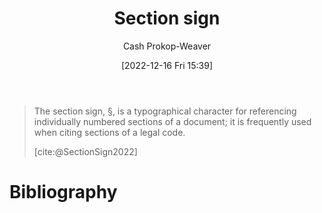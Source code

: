 :PROPERTIES:
:ID:       0c397989-6d1f-430c-97a9-1d088a0270b8
:ROAM_REFS: [cite:@SectionSign2022]
:LAST_MODIFIED: [2023-09-05 Tue 20:15]
:END:
#+title: Section sign
#+hugo_custom_front_matter: :slug "0c397989-6d1f-430c-97a9-1d088a0270b8"
#+author: Cash Prokop-Weaver
#+date: [2022-12-16 Fri 15:39]
#+filetags: :concept:

#+begin_quote
The section sign, §, is a typographical character for referencing individually numbered sections of a document; it is frequently used when citing sections of a legal code.

[cite:@SectionSign2022]
#+end_quote

* Flashcards :noexport:
** Denotes :fc:
:PROPERTIES:
:CREATED: [2022-12-16 Fri 15:40]
:FC_CREATED: 2022-12-16T23:41:14Z
:FC_TYPE:  cloze
:ID:       f4fdf690-9cbd-4b3f-a60e-53ff150ee7af
:FC_CLOZE_MAX: 1
:FC_CLOZE_TYPE: deletion
:END:
:REVIEW_DATA:
| position | ease | box | interval | due                  |
|----------+------+-----+----------+----------------------|
|        0 | 2.95 |   7 |   428.18 | 2024-09-26T07:14:56Z |
|        1 | 2.80 |   7 |   388.27 | 2024-08-18T20:35:06Z |
:END:

{{[[id:0c397989-6d1f-430c-97a9-1d088a0270b8][Section sign]]}@0}

- {{§}@1}

*** Source
[cite:@SectionSign2022]
* Bibliography
#+print_bibliography:
